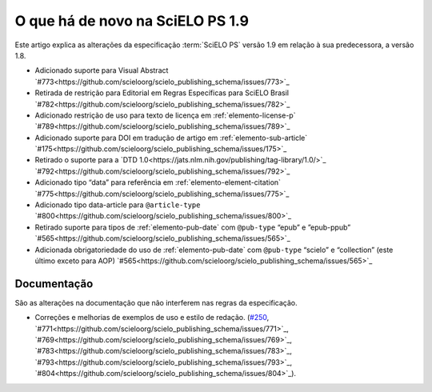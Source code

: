 O que há de novo na SciELO PS 1.9
=================================


Este artigo explica as alterações da especificação :term:`SciELO PS` versão 1.9 em relação à sua predecessora, 
a versão 1.8.


* Adicionado suporte para Visual Abstract `#773<https://github.com/scieloorg/scielo_publishing_schema/issues/773>`_
* Retirada de restrição para Editorial em Regras Específicas para SciELO Brasil `#782<https://github.com/scieloorg/scielo_publishing_schema/issues/782>`_
* Adicionado restrição de uso para texto de licença em :ref:`elemento-license-p` `#789<https://github.com/scieloorg/scielo_publishing_schema/issues/789>`_
* Adicionado suporte para DOI em tradução de artigo em :ref:`elemento-sub-article` `#175<https://github.com/scieloorg/scielo_publishing_schema/issues/175>`_
* Retirado o suporte para a `DTD 1.0<https://jats.nlm.nih.gov/publishing/tag-library/1.0/>`_ `#792<https://github.com/scieloorg/scielo_publishing_schema/issues/792>`_
* Adicionado tipo “data” para referência em :ref:`elemento-element-citation` `#775<https://github.com/scieloorg/scielo_publishing_schema/issues/775>`_
* Adicionado tipo data-article para ``@article-type`` `#800<https://github.com/scieloorg/scielo_publishing_schema/issues/800>`_
* Retirado suporte para tipos de :ref:`elemento-pub-date` com ``@pub-type`` “epub” e ”epub-ppub” `#565<https://github.com/scieloorg/scielo_publishing_schema/issues/565>`_
* Adicionada obrigatoriedade do uso de :ref:`elemento-pub-date` com ``@pub-type`` “scielo” e “collection” (este último exceto para AOP) `#565<https://github.com/scieloorg/scielo_publishing_schema/issues/565>`_


 
Documentação
------------

São as alterações na documentação que não interferem nas regras da especificação.

* Correções e melhorias de exemplos de uso e estilo de redação. (`#250 <https://github.com/scieloorg/scielo_publishing_schema/issues/250>`_, `#771<https://github.com/scieloorg/scielo_publishing_schema/issues/771>`_, `#769<https://github.com/scieloorg/scielo_publishing_schema/issues/769>`_, `#783<https://github.com/scieloorg/scielo_publishing_schema/issues/783>`_, `#793<https://github.com/scieloorg/scielo_publishing_schema/issues/793>`_, `#804<https://github.com/scieloorg/scielo_publishing_schema/issues/804>`_).